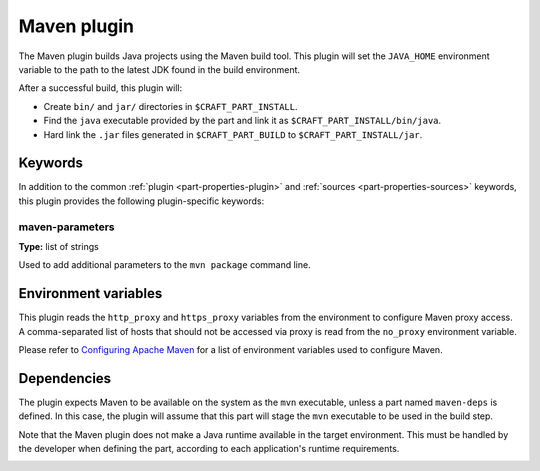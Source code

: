 .. _craft_parts_maven_plugin:

Maven plugin
============

The Maven plugin builds Java projects using the Maven build tool.
This plugin will set the ``JAVA_HOME`` environment variable to the
path to the latest JDK found in the build environment.

After a successful build, this plugin will:

* Create ``bin/`` and ``jar/`` directories in ``$CRAFT_PART_INSTALL``.
* Find the ``java`` executable provided by the part and link it as
  ``$CRAFT_PART_INSTALL/bin/java``.
* Hard link the ``.jar`` files generated in ``$CRAFT_PART_BUILD`` to
  ``$CRAFT_PART_INSTALL/jar``.


Keywords
--------

In addition to the common :ref:`plugin <part-properties-plugin>` and
:ref:`sources <part-properties-sources>` keywords, this plugin provides the following
plugin-specific keywords:

maven-parameters
~~~~~~~~~~~~~~~~
**Type:** list of strings

Used to add additional parameters to the ``mvn package`` command line.


Environment variables
---------------------

This plugin reads the ``http_proxy`` and ``https_proxy`` variables from the environment
to configure Maven proxy access. A comma-separated list of hosts that should not be
accessed via proxy is read from the ``no_proxy`` environment variable.

Please refer to `Configuring Apache Maven <https://maven.apache.org/configure.html>`_ for
a list of environment variables used to configure Maven.


.. _maven-details-begin:

Dependencies
------------

The plugin expects Maven to be available on the system as the ``mvn`` executable, unless
a part named ``maven-deps`` is defined. In this case, the plugin will assume that this
part will stage the ``mvn`` executable to be used in the build step.

Note that the Maven plugin does not make a Java runtime available in the target
environment. This must be handled by the developer when defining the part, according to
each application's runtime requirements.

.. _maven-details-end:
